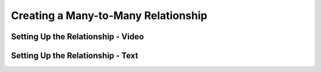 Creating a Many-to-Many Relationship
====================================

Setting Up the Relationship - Video
-----------------------------------

Setting Up the Relationship - Text
----------------------------------
